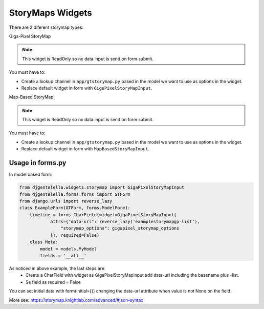 StoryMaps Widgets
^^^^^^^^^^^^^^^^^^^
There are 2 diferent storymap types:

Giga-Pixel StoryMap

.. image:: ../_static/storymapgp.png

.. note:: This widget is ReadOnly so no data input is send on form submit.

You must have to:

- Create a lookup channel in ``app/gtstorymap.py`` based in the model we want to use as options in the widget.
- Replace default widget in form with ``GigaPixelStoryMapInput``.


Map-Based StoryMap

.. image:: ../_static/storymapmb.png

.. note:: This widget is ReadOnly so no data input is send on form submit.

You must have to:


- Create a lookup channel in ``app/gtstorymap.py`` based in the model we want to use as options in the widget.
- Replace default widget in form with ``MapBasedStoryMapInput``.

--------------------
Usage in forms.py
--------------------

In model based form:

.. code:: python

    from djgentelella.widgets.storymap import GigaPixelStoryMapInput
    from djgentelella.forms.forms import GTForm
    from django.urls import reverse_lazy
    class ExampleForm(GTForm, forms.ModelForm):
        timeline = forms.CharField(widget=GigaPixelStoryMapInput(
                attrs={"data-url": reverse_lazy('examplestorymapgp-list'),
                    "storymap_options": gigapixel_storymap_options
                }), required=False)
        class Meta:
            model = models.MyModel
            fields = '__all__'


As noticed in above example, the last steps are:
 - Create a CharField with widget as GigaPixelStoryMapInput add data-url including the basename plus -list.
 - Se field as required = False

You can set initial data with form(initial={}) changing the data-url attribute when value is not None on the field.


More see: https://storymap.knightlab.com/advanced/#json-syntax
